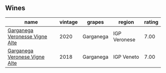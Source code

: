 
** Wines

#+attr_html: :class wines-table
|                                                                        name | vintage |    grapes |       region | rating |
|-----------------------------------------------------------------------------+---------+-----------+--------------+--------|
| [[barberry:/wines/03170f33-3d42-4f60-b861-dd4fa7c24c8b][Garganega Veronesse Vigne Alte]] |    2020 | Garganega | IGP Veronese |   7.00 |
|  [[barberry:/wines/56c0a3e4-61ed-4e62-b5e3-fff032af4943][Garganega Veronese Vigne Alte]] |    2018 | Garganega |   IGP Veneto |   7.00 |
